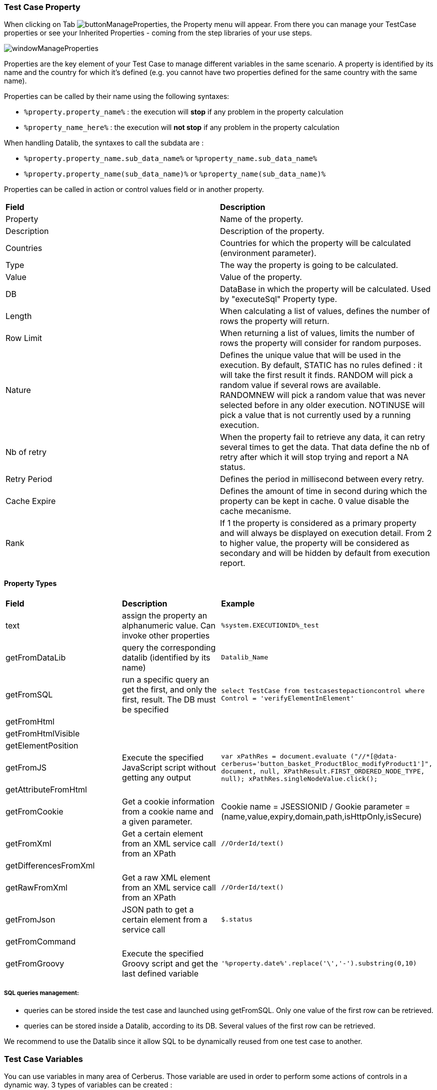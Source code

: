
=== Test Case Property

When clicking on Tab image:buttonmanageproperties.png[buttonManageProperties], the Property menu will appear.
From there you can manage your TestCase properties or see your Inherited Properties - coming from the step libraries of your use steps.

image:windowmanageproperties.png[windowManageProperties]

Properties are the key element of your Test Case to manage different variables in the same scenario. A property is identified by its name and the country for which it's defined (e.g. you cannot have two properties defined for the same country with the same name).

Properties can be called by their name using the following syntaxes:

- `%property.property_name%` : the execution will **stop** if any problem in the property calculation
- `%property_name_here%` : the execution will **not stop** if any problem in the property calculation

When handling Datalib, the syntaxes to call the subdata are :

- `%property.property_name.sub_data_name%` or `%property_name.sub_data_name%`
- `%property.property_name(sub_data_name)%` or `%property_name(sub_data_name)%`

Properties can be called in action or control values field or in another property.

|=== 

| *Field* | *Description*  

| Property | Name of the property.

| Description | Description of the property.

| Countries | Countries for which the property will be calculated (environment parameter).

| Type | The way the property is going to be calculated.

| Value | Value of the property.

| DB | DataBase in which the property will be calculated. Used by "executeSql" Property type.

| Length | When calculating a list of values, defines the number of rows the property will return.

| Row Limit | When returning a list of values, limits the number of rows the property will consider for random purposes.

| Nature | Defines the unique value that will be used in the execution. By default, STATIC has no rules defined : it will take the first result it finds. RANDOM will pick a random value if several rows are available. RANDOMNEW will pick a random value that was never selected before in any older execution. NOTINUSE will pick a value that is not currently used by a running execution.

| Nb of retry | When the property fail to retrieve any data, it can retry several times to get the data. That data define the nb of retry after which it will stop trying and report a NA status.

| Retry Period | Defines the period in millisecond between every retry.

| Cache Expire | Defines the amount of time in second during which the property can be kept in cache. 0 value disable the cache mecanisme.

| Rank | If 1 the property is considered as a primary property and will always be displayed on execution detail. From 2 to higher value, the property will be considered as secondary and will be hidden by default from execution report.

|=== 

==== Property Types

|=== 

| *Field* | *Description* | *Example*  

| text | assign the property an alphanumeric value. Can invoke other properties | `%system.EXECUTIONID%_test`

| getFromDataLib | query the corresponding datalib (identified by its name) | `Datalib_Name`

| getFromSQL | run a specific query an get the first, and only the first, result. The DB must be specified | `select TestCase from testcasestepactioncontrol where Control = 'verifyElementInElement'`

| getFromHtml |  | 

| getFromHtmlVisible |  | 

| getElementPosition |  | 

| getFromJS | Execute the specified JavaScript script without getting any output | `var xPathRes = document.evaluate ("//*[@data-cerberus='button_basket_ProductBloc_modifyProduct1']", document, null, XPathResult.FIRST_ORDERED_NODE_TYPE, null); xPathRes.singleNodeValue.click();`

| getAttributeFromHtml |  | 

| getFromCookie | Get a cookie information from a cookie name and a given parameter. | Cookie name = JSESSIONID / Gookie parameter = (name,value,expiry,domain,path,isHttpOnly,isSecure)

| getFromXml | Get a certain element from an XML service call from an XPath | `//OrderId/text()`

| getDifferencesFromXml |  | 

| getRawFromXml | Get a raw XML element from an XML service call from an XPath | `//OrderId/text()`

| getFromJson | JSON path to get a certain element from a service call | `$.status`

| getFromCommand |  | 

| getFromGroovy | Execute the specified Groovy script and get the last defined variable | `'%property.date%'.replace('\','-').substring(0,10)`

|===

===== SQL queries management:

- queries can be stored inside the test case and launched using getFromSQL. Only one value of the first row can be retrieved.

- queries can be stored inside a Datalib, according to its DB. Several values of the first row can be retrieved.

We recommend to use the Datalib since it allow SQL to be dynamically reused from one test case to another.

=== Test Case Variables

You can use variables in many area of Cerberus. Those variable are used in order to perform some actions of controls in a dynamic way.
3 types of variables can be created :

- Variables defined from **properties** inside Test Cases.
- Variables defined from **application object**.
- **System** Variables

Properties and Application Object are defined by the users while system variable are provided by Cerberus.

The global syntax of a variable is :
%[property|object|system].nameOfTheVariable%

This is the list of fields in Cerberus where you can use those variables.

- All Test Cases, Steps, Actions and Control descriptions.
- Condition Value1 and Value2 at Test Case level.
- Condition Value1 and Value2 at Step Test Case level.
- Condition Value1 and Value2 at Action Test Case level.
- Condition Value1 and Value2 at Control Test Case level.
- Test Case Action Value 1, Value 2 and Value 3.
- Test Case Control Value 1, Value 2 and Value 3.
- Test Case Properties Value 1, Value 2 and Value 3.
- Path, Envelope and Method at Test Data Library (SOAP) level.
- SQL Script at Test Data Library (SQL) level
- Column, Parsing Answer and Column Position at Test Data Library Subdata definition level
- Path, Request, Operation and Attachment URL at Service level.
- Request detail (all keys and values) and Header (all keys and values) at Service level.

When a variable is detected in one of those field, Cerberus will replace it by the value during the execution.

- If the variable is an object, the value (that never change) is just replaced.
- If the variable is a system variable, the value is calculated and replaced at the same time (for ex : time defined by %system.TODAY-doy% will be the day and time of the replacement).
- If the variable is a property, it gets automatically calculated at the time of the replacement. If it was already calculated before, the same value (already calculated) is replaced.
NOTE: In order to force the calculation of a property at a certain timing, _calculateProperty_ Action can be inserted just before the action is used in a field.

Variables can be defined in a recursive way.
That means that the following syntax :

%property.%system.country%% will be first replaced by

%property.FR% and then by FR property value (if it exist).

Please note also that, if at the end of the decode operation, there are still references to %property.???% or %system.???% or %object.%%% in the field, the corresponding test case will report an error and generate an FA status.

==== Property Variables

Property variable allow to have multi row content.
As a consequence the full syntax will look like this :

%property.NameOfTheVariable.rowNb.SubData%

If rowNb is not defined, the 1st row will be used. As a consequence, the syntax %property.rowNb.nameOfTheVariable% is the same as %property.1.nameOfTheVariable%

If SubData is not defined, the key value subdata will be used.

==== Object Variables

- %object.myobject.value% : Get the application object myobject's value
- %object.myobject.picturepath% : Get the application object myobject's picture path
- %object.myobject.pictureurl% : Get the application object myobject's picure url

==== System Variables

|=== 

| *Value* | *Description*   
| %system.SYSTEM% | System value 
| %system.APPLI% |	Application name
| %system.BROWSER% |	Browser name of the current execution.
| %system.ROBOT% |	Robot name of the current execution.
| %system.ROBOTDECLI% |	Robot declination name of the current execution.
| %system.ROBOTHOST% |	current robot host.
| %system.SCREENSIZE% |	Robot screensize of the current execution.
| %system.APP_DOMAIN% |	Domain of the Application (defined at application level)
| %system.APP_HOST% |	Host of the tested Application
| %system.APP_CONTEXTROOT% |	Context Root of the tested Application
| %system.EXEURL% |	Full Url of the tested Application
| %system.APP_VAR1% |	VAR1 of the application on the environment.
| %system.APP_VAR2% |	VAR2 of the application on the environment.
| %system.APP_VAR3% |	VAR3 of the application on the environment.
| %system.APP_VAR4% |	VAR4 of the application on the environment.
| %system.ENV% |	Environment value
| %system.ENVGP% |	Environment group code
| %system.COUNTRY% |	Country code
| %system.COUNTRYGP1% |	Country group1 value
| %system.COUNTRYGP2% |	Country group2 value
| %system.COUNTRYGP3% |	Country group3 value
| %system.COUNTRYGP4% |	Country group4 value
| %system.COUNTRYGP5% |	Country group5 value
| %system.COUNTRYGP6% |	Country group6 value
| %system.COUNTRYGP7% |	Country group7 value
| %system.COUNTRYGP8% |	Country group8 value
| %system.COUNTRYGP9% |	Country group9 value
| %system.TEST% |	Test.
| %system.TESTCASE% |	TestCase
| %system.TESTCASEDESCRIPTION% |	TestCaseDescription
| %system.SSIP% |	Selenium server IP
| %system.SSPORT% |	Selenium server port
| %system.TAG% |	Execution tag
| %system.EXECUTIONID% |	Execution ID
| %system.EXESTART% |	Start date and time of the execution with format : 2016-12-31 21:24:53.008.
| %system.EXESTORAGEURL% |	Path where media are stored (based from the exeid).
| %system.EXEELAPSEDMS% |	Elapsed time in ms since the beginning of the execution (can be used to perform timing controls).
| %system.CURRENTSTEP_INDEX% |	Index number of the current step execution. Can be used when looping over a step.
| %system.CURRENTSTEP_STARTISO% |	ISO Timestamp of the beginning of the step execution.
| %system.CURRENTSTEP_ELAPSEDMS% |	Elapsed time in ms since the beginning of the current step execution (can be used to perform timing controls).
| %system.STEP.n.RETURNCODE% |	Return Code of the step n. n being the execution sequence of the step (sort).
| %system.LASTSERVICE_HTTPCODE% |	Http return code of the last service called.
| %system.TODAY-yyyy% |	Year of today
| %system.TODAY-MM% |	Month of today
| %system.TODAY-dd% |	Day of today
| %system.TODAY-doy% |	Day of today from the beginning of the year
| %system.TODAY-HH% |	Hour of today
| %system.TODAY-mm% |	Minute of today
| %system.TODAY-ss% |	Second of today
| %system.YESTERDAY-yyyy% |	Year of yesterday
| %system.YESTERDAY-MM% |	Month of yesterday
| %system.YESTERDAY-dd% |	Day of yesterday
| %system.YESTERDAY-doy% |	Day of yesterday from the beginning of the year
| %system.YESTERDAY-HH% |	Hour of yesterday
| %system.YESTERDAY-mm% |	Minute of yesterday
| %system.YESTERDAY-ss% |	Second of yesterday
| %system.TOMORROW-yyyy% |	Year of tomorrow
| %system.TOMORROW-MM% |	Month of tomorrw
| %system.TOMORROW-dd% |	Day of tomorrw
| %system.TOMORROW-doy% |	Day of tomorrw from the beginning of the year
| %system.ELAPSED-EXESTART% |	Number of milisecond since the start of the execution.
| %system.ELAPSED-STEPSTART% |	Number of milisecond since the start of the execution of the current step.

|=== 

==== Tricks

You will find below some tricks which help you to implement specific test cases.

NOTE: It is possible to create a random property with a number of digit defined. You have to feed the property fields like the screenshot below. This property will be different for each execution. Example: 884592, 004795
image:testcaserandomproperty.png[TestCaseRandomProperty]

